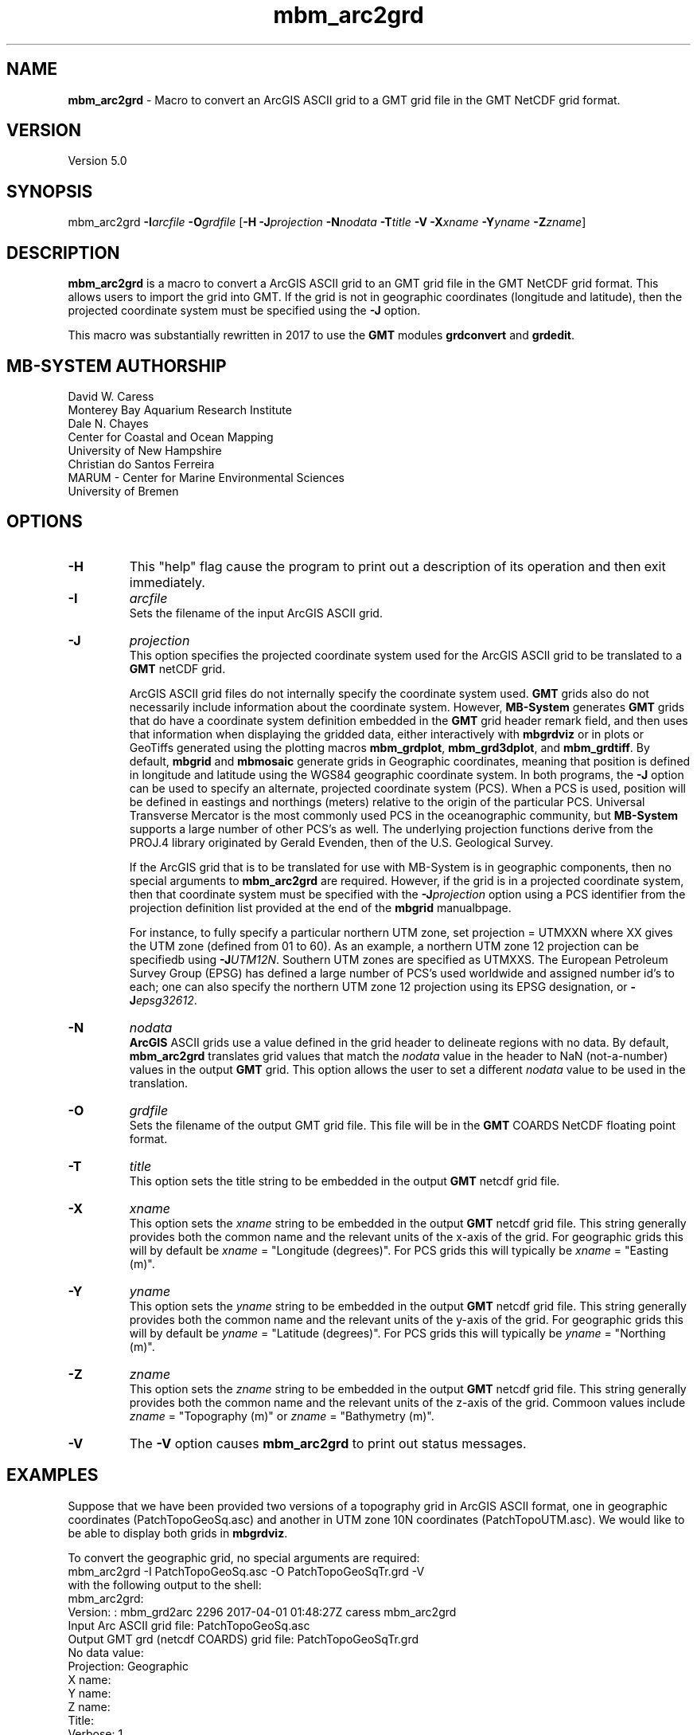 .TH mbm_arc2grd 1 "11 April 2017" "MB-System 5.0" "MB-System 5.0"
.SH NAME
\fBmbm_arc2grd\fP \- Macro to convert an ArcGIS ASCII grid 
to a GMT grid file in the GMT NetCDF grid format. 

.SH VERSION
Version 5.0

.SH SYNOPSIS
mbm_arc2grd \fB\-I\fP\fIarcfile\fP \fB\-O\fP\fIgrdfile\fP 
[\fB-H\fP \fB-J\fP\fIprojection\fP \fB-N\fP\fInodata\fP \fB-T\fP\fItitle\fP \fB-V\fP
\fB-X\fP\fIxname\fP \fB-Y\fP\fIyname\fP \fB-Z\fP\fIzname\fP]

.SH DESCRIPTION
\fBmbm_arc2grd\fP is a macro to convert a ArcGIS ASCII grid to an GMT grid file
in the GMT NetCDF grid format. This allows users to import the grid
into GMT. If the grid is not in geographic coordinates (longitude
and latitude), then the projected coordinate system must be specified
using the \fB-J\fP option.

This macro was substantially rewritten in 2017 to
use the \fBGMT\fP modules \fBgrdconvert\fP and \fBgrdedit\fP.

.SH MB-SYSTEM AUTHORSHIP
David W. Caress
.br
  Monterey Bay Aquarium Research Institute
.br
Dale N. Chayes
.br
  Center for Coastal and Ocean Mapping
.br
  University of New Hampshire
.br
Christian do Santos Ferreira
.br
  MARUM - Center for Marine Environmental Sciences
.br
  University of Bremen

.SH OPTIONS
.TP
.B \-H
This "help" flag cause the program to print out a description
of its operation and then exit immediately.
.TP
.B \-I
\fIarcfile\fP
.br
Sets the filename of the input ArcGIS ASCII grid.
.TP
.B \-J
\fIprojection\fP
.br
This option specifies the projected coordinate system used for the ArcGIS ASCII
grid to be translated to a \fBGMT\fP netCDF grid.

ArcGIS ASCII grid files do not internally specify the coordinate system used.
\fBGMT\fP grids also do not necessarily include information about the coordinate
system. However, \fBMB-System\fP generates \fBGMT\fP grids that do have a
coordinate system definition embedded in the \fBGMT\fP grid header remark field,
and then uses that information when displaying the gridded data, either interactively
with \fBmbgrdviz\fP or in plots or GeoTiffs generated using the plotting
macros \fBmbm_grdplot\fP, \fBmbm_grd3dplot\fP, and \fBmbm_grdtiff\fP. By default,
\fBmbgrid\fP and \fBmbmosaic\fP generate grids in Geographic coordinates,
meaning that position is defined in longitude and latitude using the WGS84
geographic coordinate system. In both programs, the \fB-J\fP option can be
used to specify an alternate, projected coordinate system (PCS). When a PCS
is used, position will be defined in eastings and northings (meters) relative
to the origin of the particular PCS. Universal Transverse Mercator is the
most commonly used PCS in the oceanographic community, but \fBMB-System\fP supports a
large number of other PCS's as well. The underlying projection functions derive
from the PROJ.4 library originated by Gerald Evenden, then of the U.S. Geological
Survey.

If the ArcGIS grid that is to be translated for use with MB-System is in
geographic components, then no special arguments to \fBmbm_arc2grd\fP are
required. However, if the grid is in a projected coordinate system, then that
coordinate system must be specified with the \fB-J\fP\fIprojection\fP option
using a PCS identifier from the projection definition list provided at the end
of the \fBmbgrid\fP manualbpage.

For instance, to fully specify a particular northern UTM zone, set
projection = UTMXXN where XX gives the UTM zone (defined from 01 to 60). As an
example, a northern UTM zone 12 projection can be specifiedb using
\fB-J\fP\fIUTM12N\fP. Southern UTM zones are specified as UTMXXS. The European
Petroleum Survey Group (EPSG) has defined a large number of PCS's used worldwide
and assigned number id's to each; one can also specify the northern UTM zone 12
projection using its EPSG designation, or \fB-J\fP\fIepsg32612\fP.
.TP
.B \-N
\fInodata\fP
.br
\fBArcGIS\fP ASCII grids use a value defined in the grid header to delineate
regions with no data. By default, \fBmbm_arc2grd\fP translates grid values that
match the \fInodata\fP value in the header to NaN (not-a-number) values in the
output \fBGMT\fP grid. This option allows the user to set a different \fInodata\fP
value to be used in the translation.
.TP
.B \-O
\fIgrdfile\fP
.br
Sets the filename of the output GMT grid file. This file will be
in the \fBGMT\fP COARDS NetCDF floating point format. 
.TP
.B \-T
\fItitle\fP
.br
This option sets the title string to be embedded in the output \fBGMT\fP netcdf
grid file.
.TP
.B \-X
\fIxname\fP
.br
This option sets the \fIxname\fP string to be embedded in the output \fBGMT\fP netcdf
grid file. This string generally provides both the common name and the relevant
units of the x-axis of the grid. For geographic grids this will by default be
\fIxname\fP = "Longitude (degrees)". For PCS grids this will typically be
\fIxname\fP = "Easting (m)".
.TP
.B \-Y
\fIyname\fP
.br
This option sets the \fIyname\fP string to be embedded in the output \fBGMT\fP netcdf
grid file. This string generally provides both the common name and the relevant
units of the y-axis of the grid. For geographic grids this will by default be
\fIyname\fP = "Latitude (degrees)". For PCS grids this will typically be
\fIyname\fP = "Northing (m)".
.TP
.B \-Z
\fIzname\fP
.br
This option sets the \fIzname\fP string to be embedded in the output \fBGMT\fP netcdf
grid file. This string generally provides both the common name and the relevant
units of the z-axis of the grid. Commoon values include \fIzname\fP = "Topography (m)"
or  \fIzname\fP = "Bathymetry (m)".
.TP
.B \-V
The \fB\-V\fP option causes \fBmbm_arc2grd\fP to print out status messages.

.SH EXAMPLES
Suppose that we have been provided two versions of a topography grid in ArcGIS
ASCII format, one in geographic coordinates (PatchTopoGeoSq.asc) and another
in UTM zone 10N coordinates (PatchTopoUTM.asc). We would like to be able to
display both grids in \fBmbgrdviz\fP.

To convert the geographic grid, no special arguments are required:
.br
    mbm_arc2grd -I PatchTopoGeoSq.asc -O PatchTopoGeoSqTr.grd -V
.br
with the following output to the shell:
.br
    mbm_arc2grd:
    Version: : mbm_grd2arc 2296 2017-04-01 01:48:27Z caress mbm_arc2grd
    Input Arc ASCII grid file:                 PatchTopoGeoSq.asc
    Output GMT grd (netcdf COARDS) grid file:  PatchTopoGeoSqTr.grd
    No data value:      
    Projection:         Geographic
    X name:             
    Y name:             
    Z name:             
    Title:              
    Verbose:            1
    
    Running gmt grdconvert...
    gmt grdconvert PatchTopoGeoSq.asc=ef PatchTopoGeoSqTr.grd -V
    grdconvert: Translating file PatchTopoGeoSq.asc (format ef = ESRI Arc/Info ASCII Grid Interchange format (ASCII float)) to file PatchTopoGeoSqTr.grd (format nf = GMT netCDF format (32-bit float), COARDS, CF-1.5)
    
    Running gmt grdedit on PatchTopoGeoSqTr.grd...
    gmt grdedit PatchTopoGeoSqTr.grd -V -D"Longitude [degrees]/Latitude [degrees]//1/0///__Projection: Geographic"
    grdedit: Editing parameters for grid PatchTopoGeoSqTr.grd:
    grdedit: Decode and change attributes in file PatchTopoGeoSqTr.grd
    grdedit: File PatchTopoGeoSqTr.grd updated.
.br

To convert the UTM grid, the projection must be defined:
.br
    mbm_arc2grd -I PatchTopoUTM.asc -O PatchTopoUTMTr.grd -JUTM10N -V
.br
with the following output to the shell:
.br
    mbm_arc2grd:
    Version: : mbm_grd2arc 2296 2017-04-01 01:48:27Z caress mbm_arc2grd
    Input Arc ASCII grid file:                 PatchTopoUTM.asc
    Output GMT grd (netcdf COARDS) grid file:  PatchTopoUTMTr.grd
    No data value:      
    Projection:         UTM10N
    X name:             
    Y name:             
    Z name:             
    Title:              
    Verbose:            1
    
    Running gmt grdconvert...
    gmt grdconvert PatchTopoUTM.asc=ef PatchTopoUTMTr.grd -V
    grdconvert: Translating file PatchTopoUTM.asc (format ef = ESRI Arc/Info ASCII Grid Interchange format (ASCII float)) to file PatchTopoUTMTr.grd (format nf = GMT netCDF format (32-bit float), COARDS, CF-1.5)
    
    Running gmt grdedit on PatchTopoUTMTr.grd...
    gmt grdedit PatchTopoUTMTr.grd -V -D"Longitude [degrees]/Latitude [degrees]//1/0///__Projection: UTM10N"
    grdedit: Editing parameters for grid PatchTopoUTMTr.grd:
    grdedit: Decode and change attributes in file PatchTopoUTMTr.grd
    grdedit: File PatchTopoUTMTr.grd updated.
.br

In both cases, additional options could have been used to specify the name
strings or the nodata value.

.SH SEE ALSO
\fBmbsystem\fP(1), \fBmbm_grd2arc\fP(1), \fBmbgrid\fP(1)

.SH BUGS
Before we rewrote it, maybe. Now that it has been completely rewritten, perhaps.


